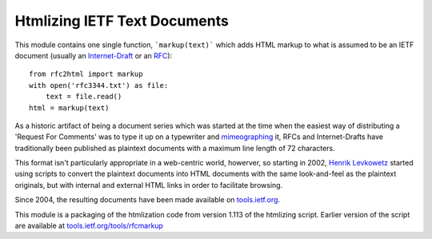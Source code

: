 Htmlizing IETF Text Documents
=============================

This module contains one single function, ```markup(text)``` which adds HTML markup
to what is assumed to be an IETF document (usually an Internet-Draft_ or an RFC_)::

  from rfc2html import markup
  with open('rfc3344.txt') as file:
      text = file.read()
  html = markup(text)

As a historic artifact of being a document series which was started at the time when the easiest
way of distributing a 'Request For Comments' was to type it up on a typewriter and mimeographing_
it, RFCs and Internet-Drafts have traditionally been published as plaintext documents with a
maximum line length of 72 characters.

This format isn't particularly appropriate in a web-centric world, howerver, so starting in
2002, `Henrik Levkowetz`_ started using scripts to convert the plaintext documents into HTML
documents with the same look-and-feel as the plaintext originals, but with internal and external
HTML links in order to facilitate browsing.

Since 2004, the resulting documents have been made available on `tools.ietf.org`_.

This module is a packaging of the htmlization code from version 1.113 of the htmlizing script.
Earlier version of the script are available at `tools.ietf.org/tools/rfcmarkup`_

.. _Internet-Draft: https://en.wikipedia.org/wiki/Internet_Draft
.. _RFC: https://en.wikipedia.org/wiki/Request_for_Comments
.. _mimeographing: https://en.wikipedia.org/wiki/Mimeograph
.. _`tools.ietf.org`: https://tools.ietf.org/html/
.. _`tools.ietf.org/tools/rfcmarkup`: https://tools.ietf.org/tools/rfcmarkup
.. _`Henrik Levkowetz`: mailto:henrik@levkowetz.com
